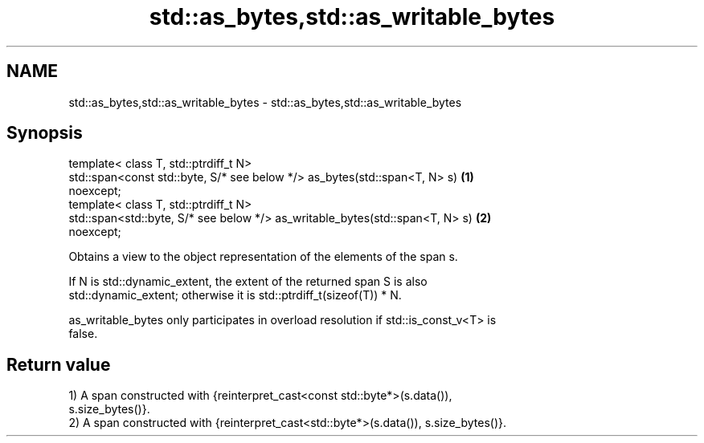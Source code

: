 .TH std::as_bytes,std::as_writable_bytes 3 "2019.03.28" "http://cppreference.com" "C++ Standard Libary"
.SH NAME
std::as_bytes,std::as_writable_bytes \- std::as_bytes,std::as_writable_bytes

.SH Synopsis
   template< class T, std::ptrdiff_t N>
   std::span<const std::byte, S/* see below */> as_bytes(std::span<T, N> s)        \fB(1)\fP
   noexcept;
   template< class T, std::ptrdiff_t N>
   std::span<std::byte, S/* see below */> as_writable_bytes(std::span<T, N> s)     \fB(2)\fP
   noexcept;

   Obtains a view to the object representation of the elements of the span s.

   If N is std::dynamic_extent, the extent of the returned span S is also
   std::dynamic_extent; otherwise it is std::ptrdiff_t(sizeof(T)) * N.

   as_writable_bytes only participates in overload resolution if std::is_const_v<T> is
   false.

.SH Return value

   1) A span constructed with {reinterpret_cast<const std::byte*>(s.data()),
   s.size_bytes()}.
   2) A span constructed with {reinterpret_cast<std::byte*>(s.data()), s.size_bytes()}.
